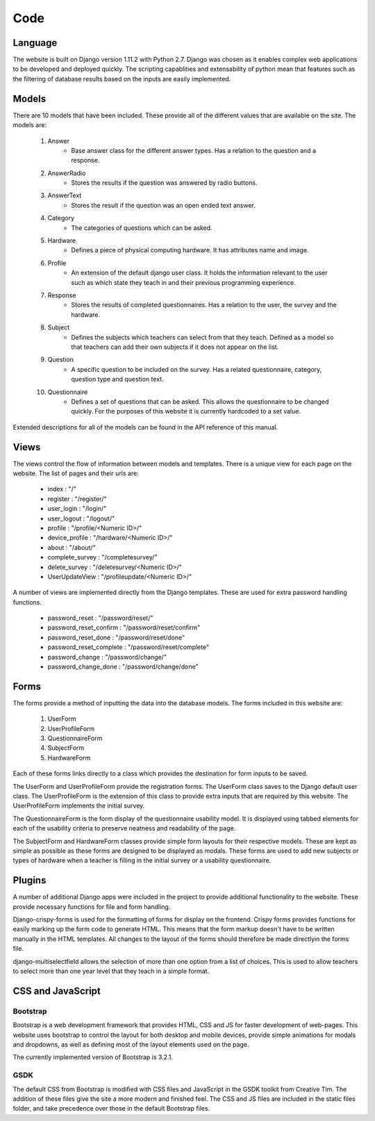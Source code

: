 Code
====

Language
--------

The website is built on Django version 1.11.2 with Python 2.7. Django was chosen as it enables complex web applications
to be developed and deployed quickly. The scripting capablities and extensability of python mean that features such as
the filtering of database results based on the inputs are easily implemented.

Models
------

There are 10 models that have been included. These provide all of the different values that are available on
the site. The models are:

    #. Answer
        * Base answer class for the different answer types. Has a relation to the question and a response.
    #. AnswerRadio
        * Stores the results if the question was answered by radio buttons.
    #. AnswerText
        * Stores the result if the question was an open ended text answer.
    #. Category
        * The categories of questions which can be asked.
    #. Hardware
        * Defines a piece of physical computing hardware. It has attributes name and image.
    #. Profile
        * An extension of the default django user class. It holds the information relevant to the user such as which state they teach in and their previous programming experience.
    #. Response
        * Stores the results of completed questionnaires. Has a relation to the user, the survey and the hardware.
    #. Subject
        * Defines the subjects which teachers can select from that they teach. Defined as a model so that teachers can add their own subjects if it does not appear on the list.
    #. Question
        * A specific question to be included on the survey. Has a related questionnaire, category, question type and question text.
    #. Questionnaire
        * Defines a set of questions that can be asked. This allows the questionnaire to be changed quickly. For the purposes of this website it is currently hardcoded to a set value.


Extended descriptions for all of the models can be found in the API reference of this manual.

Views
-----

The views control the flow of information between models and templates. There is a unique view for each page on the
website. The list of pages and their urls are:

  - index : "/"
  - register : "/register/"
  - user_login : "/login/"
  - user_logout : "/logout/"
  - profile : "/profile/<Numeric ID>/"
  - device_profile : "/hardware/<Numeric ID>/"
  - about : "/about/"
  - complete_survey : "/completesurvey/"
  - delete_survey : "/deletesurvey/<Numeric ID>/"
  - UserUpdateView : "/profileupdate/<Numeric ID>/"
  
A number of views are implemented directly from the Django templates. These are used for extra password handling functions.

  - password_reset : "/password/reset/"
  - password_reset_confirm : "/password/reset/confirm"
  - password_reset_done : "/password/reset/done"
  - password_reset_complete : "/password/reset/complete"
  - password_change : "/password/change/"
  - password_change_done : "/password/change/done"

Forms
-----

The forms provide a method of inputting the data into the database models. The forms included in this website are:

  #. UserForm
  #. UserProfileForm
  #. QuestionnaireForm
  #. SubjectForm
  #. HardwareForm
  
Each of these forms links directly to a class which provides the destination for form inputs to be saved.

The UserForm and UserProfileForm provide the registration forms. The UserForm class saves to the Django default user
class. The UserProfileForm is the extension of this class to provide extra inputs that are required by this website.
The UserProfileForm implements the initial survey.

The QuestionnaireForm is the form display of the questionnaire usability model. It is displayed using tabbed elements
for each of the usability criteria to preserve neatness and readability of the page.

The SubjectForm and HardwareForm classes provide simple form layouts for their respective models. These are
kept as simple as possible as these forms are designed to be displayed as modals. These forms are used to add new
subjects or types of hardware when a teacher is filling in the initial survey or a usability questionnaire.

Plugins
-------

A number of additional Django apps were included in the project to provide additional functionality to
the website. These provide necessary functions for file and form handling.

Django-crispy-forms is used for the formatting of forms for display on the frontend. Crispy forms provides functions
for easily marking up the form code to generate HTML. This means that the form markup doesn't have to be written
manually in the HTML templates. All changes to the layout of the forms should therefore be made directlyin the forms
file.

django-multiselectfield allows the selection of more than one option from a list of choices. This is used to allow
teachers to select more than one year level that they teach in a simple format.


CSS and JavaScript
------------------

Bootstrap
~~~~~~~~~

Bootstrap is a web development framework that provides HTML, CSS and JS for faster development of web-pages. This
website uses bootstrap to control the layout for both desktop and mobile devices, provide simple animations for modals
and dropdowns, as well as defining most of the layout elements used on the page.

The currently implemented version of Bootstrap is 3.2.1.

GSDK
~~~~

The default CSS from Bootstrap is modified with CSS files and JavaScript in the GSDK toolkit from Creative Tim.
The addition of these files give the site a more modern and finished feel. The CSS and JS files are included in the
static files folder, and take precedence over those in the default Bootstrap files.
